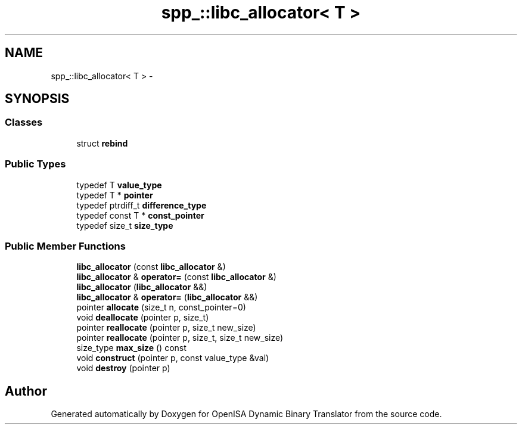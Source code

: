 .TH "spp_::libc_allocator< T >" 3 "Mon Apr 23 2018" "Version 0.0.1" "OpenISA Dynamic Binary Translator" \" -*- nroff -*-
.ad l
.nh
.SH NAME
spp_::libc_allocator< T > \- 
.SH SYNOPSIS
.br
.PP
.SS "Classes"

.in +1c
.ti -1c
.RI "struct \fBrebind\fP"
.br
.in -1c
.SS "Public Types"

.in +1c
.ti -1c
.RI "typedef T \fBvalue_type\fP"
.br
.ti -1c
.RI "typedef T * \fBpointer\fP"
.br
.ti -1c
.RI "typedef ptrdiff_t \fBdifference_type\fP"
.br
.ti -1c
.RI "typedef const T * \fBconst_pointer\fP"
.br
.ti -1c
.RI "typedef size_t \fBsize_type\fP"
.br
.in -1c
.SS "Public Member Functions"

.in +1c
.ti -1c
.RI "\fBlibc_allocator\fP (const \fBlibc_allocator\fP &)"
.br
.ti -1c
.RI "\fBlibc_allocator\fP & \fBoperator=\fP (const \fBlibc_allocator\fP &)"
.br
.ti -1c
.RI "\fBlibc_allocator\fP (\fBlibc_allocator\fP &&)"
.br
.ti -1c
.RI "\fBlibc_allocator\fP & \fBoperator=\fP (\fBlibc_allocator\fP &&)"
.br
.ti -1c
.RI "pointer \fBallocate\fP (size_t n, const_pointer=0)"
.br
.ti -1c
.RI "void \fBdeallocate\fP (pointer p, size_t)"
.br
.ti -1c
.RI "pointer \fBreallocate\fP (pointer p, size_t new_size)"
.br
.ti -1c
.RI "pointer \fBreallocate\fP (pointer p, size_t, size_t new_size)"
.br
.ti -1c
.RI "size_type \fBmax_size\fP () const "
.br
.ti -1c
.RI "void \fBconstruct\fP (pointer p, const value_type &val)"
.br
.ti -1c
.RI "void \fBdestroy\fP (pointer p)"
.br
.in -1c

.SH "Author"
.PP 
Generated automatically by Doxygen for OpenISA Dynamic Binary Translator from the source code\&.
